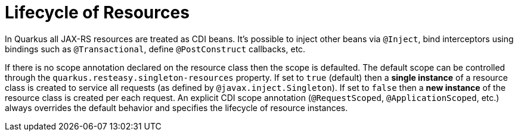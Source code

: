 [id="lifecycle-of-resources_{context}"]
= Lifecycle of Resources

In Quarkus all JAX-RS resources are treated as CDI beans.
It's possible to inject other beans via `@Inject`, bind interceptors using bindings such as `@Transactional`, define `@PostConstruct` callbacks, etc.

If there is no scope annotation declared on the resource class then the scope is defaulted.
The default scope can be controlled through the `quarkus.resteasy.singleton-resources` property.
If set to `true` (default) then a *single instance* of a resource class is created to service all requests (as defined by `@javax.inject.Singleton`).
If set to `false` then a *new instance* of the resource class is created per each request.
An explicit CDI scope annotation (`@RequestScoped`, `@ApplicationScoped`, etc.) always overrides the default behavior and specifies the lifecycle of resource instances.